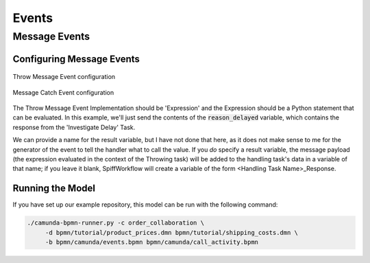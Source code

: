 Events
======

Message Events
--------------

Configuring Message Events
^^^^^^^^^^^^^^^^^^^^^^^^^^

.. figure:: figures/throw_message_event.png
   :scale: 60%
   :align: center

   Throw Message Event configuration


.. figure:: figures/message_start_event.png
   :scale: 60%
   :align: center

   Message Catch Event configuration

The Throw Message Event Implementation should be 'Expression' and the Expression should
be a Python statement that can be evaluated.  In this example, we'll just send the contents
of the :code:`reason_delayed` variable, which contains the response from the 'Investigate Delay'
Task.

We can provide a name for the result variable, but I have not done that here, as it does not
make sense to me for the generator of the event to tell the handler what to call the value.
If you *do* specify a result variable, the message payload (the expression evaluated in the
context of the Throwing task) will be added to the handling task's data in a variable of that
name; if you leave it blank, SpiffWorkflow will create a variable of the form <Handling
Task Name>_Response.

Running the Model
^^^^^^^^^^^^^^^^^

If you have set up our example repository, this model can be run with the
following command:

.. code-block:: console

   ./camunda-bpmn-runner.py -c order_collaboration \
        -d bpmn/tutorial/product_prices.dmn bpmn/tutorial/shipping_costs.dmn \
        -b bpmn/camunda/events.bpmn bpmn/camunda/call_activity.bpmn